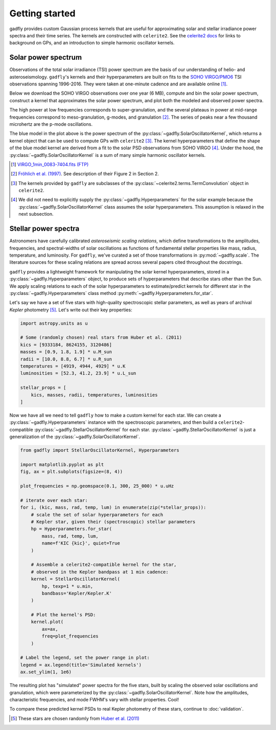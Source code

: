 Getting started
===============

gadfly provides custom Gaussian process kernels
that are useful for approximating solar and stellar irradiance
power spectra and their time series. The kernels are
constructed with ``celerite2``. See the
`celerite2 docs <https://celerite2.readthedocs.io/>`_ for
links to background on GPs, and an introduction to simple
harmonic oscillator kernels.

Solar power spectrum
--------------------

Observations of the total solar irradiance (TSI) power spectrum
are the basis of our understanding of helio- and asteroseismology.
``gadfly``'s kernels and their hyperparameters are built on fits
to the `SOHO VIRGO/PMO6 <https://www.pmodwrc.ch/en/research-development/solar-physics/virgo-data-products-archived_webpage/>`_
TSI observations spanning 1996-2016. They were taken at
one-minute cadence and are available online [1]_.

Below we download the SOHO VIRGO observations over one year (6 MB),
compute and bin the solar power spectrum, construct a kernel that
approximates the solar power spectrum, and plot both the modeled and
observed power spectra.

.. plot::
    :include-source:

    from gadfly import SolarOscillatorKernel, PowerSpectrum
    from gadfly.sun import download_soho_virgo_time_series
    import astropy.units as u

    # Download a year of the total solar irradiance observations
    # from SOHO VIRGO PMO6:
    light_curve = download_soho_virgo_time_series(
        full_time_series=False
    )

    # Compute the power spectrum from the SOHO time series
    ps = PowerSpectrum.from_light_curve(light_curve)

    # Generate a celerite2 kernel that approximates the solar
    # power spectrum with one-minute cadence
    kernel = SolarOscillatorKernel(
        # set the observing cadence:
        texp=1 * u.min,
        # set the observing bandpass
        bandpass='SOHO VIRGO'
    )

    # Plot the kernel's PSD, and the observed (binned) solar PSD:
    fig, ax = plt.subplots(1, 2, figsize=(10, 3.5))

    # Plot one PSD with coarse binning:
    kernel.plot(
        ax=ax[0],
        # plot the observed power spectrum
        obs=ps.bin(bins=50)
    )

    # Plot another PSD with finer binning and p-modes:
    kernel.plot(
        ax=ax[1],
        p_mode_inset=True,
        # also plot the observed power spectrum
        obs=ps.bin(bins=1_500),
        obs_kwargs=dict(marker='.', mfc='C1', ms=1)
    )

The high power at low frequencies corresponds to super-granulation, and
the several plateaus in power at mid-range frequencies correspond to
meso-granulation, g-modes, and granulation [2]_. The series of
peaks near a few thousand microhertz are the p-mode oscillations.

The blue model in the plot above is the power spectrum of the
:py:class:`~gadfly.SolarOscillatorKernel`, which returns a
kernel object that can be used to compute GPs with ``celerite2`` [3]_.
The kernel hyperparameters that define the shape of the blue model kernel
are derived from a fit to the solar PSD observations from SOHO VIRGO [4]_.
Under the hood, the :py:class:`~gadfly.SolarOscillatorKernel` is a sum of
many simple harmonic oscillator kernels.

.. [1] `VIRGO_1min_0083-7404.fits (FTP)
   <ftp://ftp.pmodwrc.ch/pub/data/irradiance/virgo/old/1-minute_Data/VIRGO_1min_0083-7404.fits>`_
.. [2] `Fröhlich et al. (1997) <https://doi.org/10.1023/A:1004969622753>`_.
   See description of their Figure 2 in Section 2.
.. [3] The kernels provided by ``gadfly`` are subclasses of the
   :py:class:`~celerite2.terms.TermConvolution` object in ``celerite2``.
.. [4] We did not need to explicitly supply the :py:class:`~gadfly.Hyperparameters` for the
   solar example because the :py:class:`~gadfly.SolarOscillatorKernel` class assumes the
   solar hyperparameters. This assumption is relaxed in the next subsection.

Stellar power spectra
---------------------

Astronomers have carefully calibrated *asteroseismic scaling relations*, which
define transformations to the amplitudes, frequencies, and spectral-widths
of solar oscillations as functions of fundamental stellar properties like mass,
radius, temperature, and luminosity. For ``gadfly``, we've curated a set of those
transformations in :py:mod:`~gadfly.scale`. The literature sources for these
scaling relations are spread across several papers cited throughout the docstrings.

``gadfly`` provides a lightweight framework for manipulating the solar kernel
hyperparameters, stored in a :py:class:`~gadfly.Hyperparameters` object, to
produce sets of hyperparameters that describe stars other than the Sun.
We apply scaling relations to each of the solar hyperparameters to
estimate/predict kernels for different star in the
:py:class:`~gadfly.Hyperparameters` class method
:py:meth:`~gadfly.Hyperparameters.for_star`.

Let's say we have a set of five stars with high-quality spectroscopic stellar
parameters, as well as years of archival *Kepler* photometry [5]_. Let's write
out their key properties:

.. code-block:: python

    import astropy.units as u

    # Some (randomly chosen) real stars from Huber et al. (2011)
    kics = [9333184, 8624155, 3120486]
    masses = [0.9, 1.8, 1.9] * u.M_sun
    radii = [10.0, 8.8, 6.7] * u.R_sun
    temperatures = [4919, 4944, 4929] * u.K
    luminosities = [52.3, 41.2, 23.9] * u.L_sun

    stellar_props = [
        kics, masses, radii, temperatures, luminosities
    ]

Now we have all we need to tell ``gadfly`` how to make a custom kernel
for each star. We can create a :py:class:`~gadfly.Hyperparameters`
instance with the spectroscopic parameters, and then build a
``celerite2``-compatible :py:class:`~gadfly.StellarOscillatorKernel`
for each star. :py:class:`~gadfly.StellarOscillatorKernel` is just a
generalization of the :py:class:`~gadfly.SolarOscillatorKernel`.

.. code-block:: python

    from gadfly import StellarOscillatorKernel, Hyperparameters

    import matplotlib.pyplot as plt
    fig, ax = plt.subplots(figsize=(8, 4))

    plot_frequencies = np.geomspace(0.1, 300, 25_000) * u.uHz

    # iterate over each star:
    for i, (kic, mass, rad, temp, lum) in enumerate(zip(*stellar_props)):
        # scale the set of solar hyperparameters for each
        # Kepler star, given their (spectroscopic) stellar parameters
        hp = Hyperparameters.for_star(
            mass, rad, temp, lum,
            name=f'KIC {kic}', quiet=True
        )

        # Assemble a celerite2-compatible kernel for the star,
        # observed in the Kepler bandpass at 1 min cadence:
        kernel = StellarOscillatorKernel(
            hp, texp=1 * u.min,
            bandbass='Kepler/Kepler.K'
        )

        # Plot the kernel's PSD:
        kernel.plot(
            ax=ax,
            freq=plot_frequencies
        )

    # Label the legend, set the power range in plot:
    legend = ax.legend(title='Simulated kernels')
    ax.set_ylim(1, 1e6)

.. plot::

    import matplotlib.pyplot as plt
    import astropy.units as u
    from gadfly import StellarOscillatorKernel, Hyperparameters

    fig, ax = plt.subplots(figsize=(8, 4))

    # Some (randomly chosen) real stars from Huber et al. (2011)
    # https://ui.adsabs.harvard.edu/abs/2011ApJ...743..143H/abstract
    kics = [9333184, 8624155, 3120486]
    masses = [0.9, 1.8, 1.9] * u.M_sun
    radii = [10.0, 8.8, 6.7] * u.R_sun
    temperatures = [4919, 4944, 4929] * u.K
    luminosities = [52.3, 41.2, 23.9] * u.L_sun

    stellar_props = [kics, masses, radii, temperatures, luminosities]

    plot_frequencies = np.geomspace(0.1, 300, 25_000) * u.uHz

    # iterate over each star:
    for i, (kic, mass, radius, temperature, luminosity) in enumerate(zip(*stellar_props)):
        # scale the set of solar hyperparameters for each
        # Kepler star, given their (spectroscopic) stellar parameters
        hp = Hyperparameters.for_star(
            mass, radius, temperature, luminosity,
            name=f'KIC {kic}', quiet=True
        )

        # Assemble a celerite2-compatible kernel for the star:
        kernel = StellarOscillatorKernel(hp, texp=1 * u.min)

        # Plot the kernel's PSD:
        kernel.plot(
            ax=ax,
            freq=plot_frequencies
        )

    # Label the legend, set the power range in plot:
    legend = ax.legend(title='Simulated kernels')
    ax.set_ylim(1, 1e6)

The resulting plot has "simulated" power spectra for the five stars, built by
scaling the observed solar oscillations and granulation, which were parameterized by
the :py:class:`~gadfly.SolarOscillatorKernel`. Note how the amplitudes,
characteristic frequencies, and mode FWHM's vary with stellar properties. Cool!

To compare these predicted kernel PSDs to real Kepler photometry of these stars,
continue to :doc:`validation`.

.. [5] These stars are chosen randomly from
   `Huber et al. (2011) <https://ui.adsabs.harvard.edu/abs/2011ApJ...743..143H/abstract>`_

